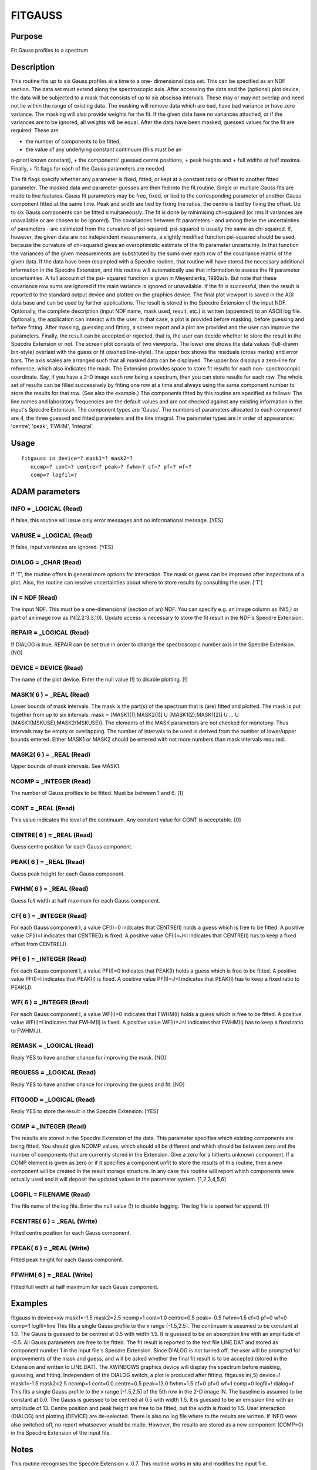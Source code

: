 

FITGAUSS
========


Purpose
~~~~~~~
Fit Gauss profiles to a spectrum


Description
~~~~~~~~~~~
This routine fits up to six Gauss profiles at a time to a one-
dimensional data set. This can be specified as an NDF section. The
data set must extend along the spectroscopic axis.
After accessing the data and the (optional) plot device, the data will
be subjected to a mask that consists of up to six abscissa intervals.
These may or may not overlap and need not lie within the range of
existing data. The masking will remove data which are bad, have bad
variance or have zero variance. The masking will also provide weights
for the fit. If the given data have no variances attached, or if the
variances are to be ignored, all weights will be equal.
After the data have been masked, guessed values for the fit are
required. These are

+ the number of components to be fitted,
+ the value of any underlying constant continuum (this must be an
a-priori known constant),
+ the components' guessed centre positions,
+ peak heights and
+ full widths at half maxima. Finally,
+ fit flags for each of the Gauss parameters are needed.

The fit flags specify whether any parameter is fixed, fitted, or kept
at a constant ratio or offset to another fitted parameter.
The masked data and parameter guesses are then fed into the fit
routine. Single or multiple Gauss fits are made to line features.
Gauss fit parameters may be free, fixed, or tied to the corresponding
parameter of another Gauss component fitted at the same time. Peak and
width are tied by fixing the ratios, the centre is tied by fixing the
offset. Up to six Gauss components can be fitted simultaneously.
The fit is done by minimising chi-squared (or rms if variances are
unavailable or are chosen to be ignored). The covariances between fit
parameters - and among these the uncertainties of parameters - are
estimated from the curvature of psi-squared. psi-squared is usually
the same as chi-squared. If, however, the given data are not
independent measurements, a slightly modified function psi-squared
should be used, because the curvature of chi-squared gives an
overoptimistic estimate of the fit parameter uncertainty. In that
function the variances of the given measurements are substituted by
the sums over each row of the covariance matrix of the given data. If
the data have been resampled with a Specdre routine, that routine will
have stored the necessary additional information in the Specdre
Extension, and this routine will automatically use that information to
assess the fit parameter uncertainties. A full account of the psi-
squared function is given in Meyerdierks, 1992a/b. But note that these
covariance row sums are ignored if the main variance is ignored or
unavailable.
If the fit is successful, then the result is reported to the standard
output device and plotted on the graphics device. The final plot
viewport is saved in the AGI data base and can be used by further
applications.
The result is stored in the Specdre Extension of the input NDF.
Optionally, the complete description (input NDF name, mask used,
result, etc.) is written (appended) to an ASCII log file.
Optionally, the application can interact with the user. In that case,
a plot is provided before masking, before guessing and before fitting.
After masking, guessing and fitting, a screen report and a plot are
provided and the user can improve the parameters. Finally, the result
can be accepted or rejected, that is, the user can decide whether to
store the result in the Specdre Extension or not.
The screen plot consists of two viewports. The lower one shows the
data values (full-drawn bin-style) overlaid with the guess or fit
(dashed line-style). The upper box shows the residuals (cross marks)
and error bars. The axis scales are arranged such that all masked data
can be displayed. The upper box displays a zero-line for reference,
which also indicates the mask.
The Extension provides space to store fit results for each non-
spectroscopic coordinate. Say, if you have a 2-D image each row being
a spectrum, then you can store results for each row. The whole set of
results can be filled successively by fitting one row at a time and
always using the same component number to store the results for that
row. (See also the example.)
The components fitted by this routine are specified as follows: The
line names and laboratory frequencies are the default values and are
not checked against any existing information in the input's Specdre
Extension. The component types are 'Gauss'. The numbers of parameters
allocated to each component are 4, the three guessed and fitted
parameters and the line integral. The parameter types are in order of
appearance: 'centre', 'peak', 'FWHM', 'integral'.


Usage
~~~~~


::

    
       fitgauss in device=? mask1=? mask2=?
          ncomp=? cont=? centre=? peak=? fwhm=? cf=? pf=? wf=?
          comp=? logfil=?
       



ADAM parameters
~~~~~~~~~~~~~~~



INFO = _LOGICAL (Read)
``````````````````````
If false, this routine will issue only error messages and no
informational message. [YES]



VARUSE = _LOGICAL (Read)
````````````````````````
If false, input variances are ignored. [YES]



DIALOG = _CHAR (Read)
`````````````````````
If 'T', the routine offers in general more options for interaction.
The mask or guess can be improved after inspections of a plot. Also,
the routine can resolve uncertainties about where to store results by
consulting the user. ['T']



IN = NDF (Read)
```````````````
The input NDF. This must be a one-dimensional (section of an) NDF. You
can specify e.g. an image column as IN(5,) or part of an image row as
IN(2.2:3.3,10). Update access is necessary to store the fit result in
the NDF's Specdre Extension.



REPAIR = _LOGICAL (Read)
````````````````````````
If DIALOG is true, REPAIR can be set true in order to change the
spectroscopic number axis in the Specdre Extension. [NO]



DEVICE = DEVICE (Read)
``````````````````````
The name of the plot device. Enter the null value (!) to disable
plotting. [!]



MASK1( 6 ) = _REAL (Read)
`````````````````````````
Lower bounds of mask intervals. The mask is the part(s) of the
spectrum that is (are) fitted and plotted. The mask is put together
from up to six intervals:
mask = [MASK1(1);MASK2(1)] U [MASK1(2);MASK1(2)] U ... U
[MASK1(MSKUSE);MASK2(MSKUSE)].
The elements of the MASK parameters are not checked for monotony. Thus
intervals may be empty or overlapping. The number of intervals to be
used is derived from the number of lower/upper bounds entered. Either
MASK1 or MASK2 should be entered with not more numbers than mask
intervals required.



MASK2( 6 ) = _REAL (Read)
`````````````````````````
Upper bounds of mask intervals. See MASK1.



NCOMP = _INTEGER (Read)
```````````````````````
The number of Gauss profiles to be fitted. Must be between 1 and 6.
[1]



CONT = _REAL (Read)
```````````````````
This value indicates the level of the continuum. Any constant value
for CONT is acceptable. [0]



CENTRE( 6 ) = _REAL (Read)
``````````````````````````
Guess centre position for each Gauss component.



PEAK( 6 ) = _REAL (Read)
````````````````````````
Guess peak height for each Gauss component.



FWHM( 6 ) = _REAL (Read)
````````````````````````
Guess full width at half maximum for each Gauss component.



CF( 6 ) = _INTEGER (Read)
`````````````````````````
For each Gauss component I, a value CF(I)=0 indicates that CENTRE(I)
holds a guess which is free to be fitted. A positive value CF(I)=I
indicates that CENTRE(I) is fixed. A positive value CF(I)=J<I
indicates that CENTRE(I) has to keep a fixed offset from CENTRE(J).



PF( 6 ) = _INTEGER (Read)
`````````````````````````
For each Gauss component I, a value PF(I)=0 indicates that PEAK(I)
holds a guess which is free to be fitted. A positive value PF(I)=I
indicates that PEAK(I) is fixed. A positive value PF(I)=J<I indicates
that PEAK(I) has to keep a fixed ratio to PEAK(J).



WF( 6 ) = _INTEGER (Read)
`````````````````````````
For each Gauss component I, a value WF(I)=0 indicates that FWHM(I)
holds a guess which is free to be fitted. A positive value WF(I)=I
indicates that FWHM(I) is fixed. A positive value WF(I)=J<I indicates
that FWHM(I) has to keep a fixed ratio to FWHM(J).



REMASK = _LOGICAL (Read)
````````````````````````
Reply YES to have another chance for improving the mask. [NO]



REGUESS = _LOGICAL (Read)
`````````````````````````
Reply YES to have another chance for improving the guess and fit. [NO]



FITGOOD = _LOGICAL (Read)
`````````````````````````
Reply YES to store the result in the Specdre Extension. [YES]



COMP = _INTEGER (Read)
``````````````````````
The results are stored in the Specdre Extension of the data. This
parameter specifies which existing components are being fitted. You
should give NCOMP values, which should all be different and which
should be between zero and the number of components that are currently
stored in the Extension. Give a zero for a hitherto unknown component.
If a COMP element is given as zero or if it specifies a component
unfit to store the results of this routine, then a new component will
be created in the result storage structure. In any case this routine
will report which components were actually used and it will deposit
the updated values in the parameter system. [1,2,3,4,5,6]



LOGFIL = FILENAME (Read)
````````````````````````
The file name of the log file. Enter the null value (!) to disable
logging. The log file is opened for append. [!]



FCENTRE( 6 ) = _REAL (Write)
````````````````````````````
Fitted centre position for each Gauss component.



FPEAK( 6 ) = _REAL (Write)
``````````````````````````
Fitted peak height for each Gauss component.



FFWHM( 6 ) = _REAL (Write)
``````````````````````````
Fitted full width at half maximum for each Gauss component.



Examples
~~~~~~~~
fitgauss in device=xw mask1=-1.5 mask2=2.5
ncomp=1 cont=1.0 centre=0.5 peak=-0.5 fwhm=1.5 cf=0 pf=0 wf=0 comp=1
logfil=line This fits a single Gauss profile to the x range
[-1.5,2.5]. The continuum is assumed to be constant at 1.0. The Gauss
is guessed to be centred at 0.5 with width 1.5. It is guessed to be an
absorption line with an amplitude of -0.5. All Gauss parameters are
free to be fitted. The fit result is reported to the text file
LINE.DAT and stored as component number 1 in the input file's Specdre
Extension. Since DIALOG is not turned off, the user will be prompted
for improvements of the mask and guess, and will be asked whether the
final fit result is to be accepted (stored in the Extension and
written to LINE.DAT). The XWINDOWS graphics device will display the
spectrum before masking, guessing, and fitting. Independent of the
DIALOG switch, a plot is produced after fitting.
fitgauss in(,5) device=! mask1=-1.5 mask2=2.5
ncomp=1 cont=0.0 centre=0.5 peak=13.0 fwhm=1.5 cf=0 pf=0 wf=1 comp=0
logfil=! dialog=f This fits a single Gauss profile to the x range
[-1.5,2.5] of the 5th row in the 2-D image IN. The baseline is assumed
to be constant at 0.0. The Gauss is guessed to be centred at 0.5 with
width 1.5. It is guessed to be an emission line with an amplitude of
13. Centre position and peak height are free to be fitted, but the
width is fixed to 1.5. User interaction (DIALOG) and plotting (DEVICE)
are de-selected. There is also no log file where to the results are
written. If INFO were also switched off, no report whatsoever would be
made. However, the results are stored as a new component (COMP=0) in
the Specdre Extension of the input file.



Notes
~~~~~
This routine recognises the Specdre Extension v. 0.7.
This routine works in situ and modifies the input file.


References
~~~~~~~~~~
Meyerdierks, H., 1992a, Covariance in resampling and model fitting,
Starlink, Spectroscopy Special Interest Group
Meyerdierks, H., 1992b, Fitting resampled spectra, in P.J. Grosbol,
R.C.E. de Ruijsscher (eds), 4th ESO/ST-ECF Data Analysis Workshop,
Garching, 13 - 14 May 1992, ESO Conference and Workshop Proceedings
No. 41, Garching bei Muenchen, 1992


